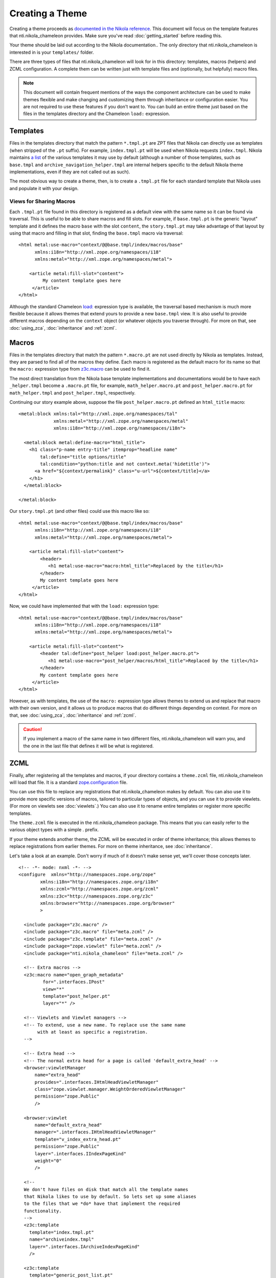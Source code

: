 ==================
 Creating a Theme
==================

.. highlight:: html

Creating a theme proceeds as `documented in the Nikola reference
<https://getnikola.com/theming.html#>`_. This document will focus on
the template features that nti.nikola_chameleon provides. Make sure
you've read :doc:`getting_started` before reading this.

Your theme should be laid out according to the Nikola documentation..
The only directory that nti.nikola_chameleon is interested in is your
``templates/`` folder.

There are three types of files that nti.nikola_chameleon will look for
in this directory: templates, macros (helpers) and ZCML configuration.
A complete them can be written just with template files and (optionally,
but helpfully) macro files.

.. note:: This document will contain frequent mentions of the ways the
          component architecture can be used to make themes
          flexible and make changing and customizing them through
          inheritance or configuration easier. You are not required to
          use these features if you don't want to. You can build an
          entire theme just based on the files in the templates
          directory and the Chameleon ``load:`` expression.

.. _auto-register-templates:

Templates
=========

Files in the templates directory that match the pattern ``*.tmpl.pt``
are ZPT files that Nikola can directly use as templates (when stripped
of the ``.pt`` suffix). For example, ``index.tmpl.pt`` will be used
when Nikola requests ``index.tmpl``. Nikola maintains `a list
<https://getnikola.com/theming.html#templates>`_ of the various
templates it may use by default (although a number of those templates,
such as ``base.tmpl`` and ``archive_navigation_helper.tmpl`` are
internal helpers specific to the default Nikola theme implementations,
even if they are not called out as such).

The most obvious way to create a theme, then, is to create a
``.tmpl.pt`` file for each standard template that Nikola uses and
populate it with your design.

.. _auto-register-template-views:

Views for Sharing Macros
------------------------

Each ``.tmpl.pt`` file found in this directory is registered as a
default view with the same name so it can be found via traversal. This
is useful to be able to share macros and fill slots. For example, if
``base.tmpl.pt`` is the generic "layout" template and it defines the
macro ``base`` with the slot ``content``, the ``story.tmpl.pt`` may
take advantage of that layout by using that macro and filling in that
slot, finding the ``base.tmpl`` macro via traversal::

    <html metal:use-macro="context/@@base.tmpl/index/macros/base"
          xmlns:i18n="http://xml.zope.org/namespaces/i18"
          xmlns:metal="http://xml.zope.org/namespaces/metal">

        <article metal:fill-slot="content">
             My content template goes here
         </article>
    </html>

Although the standard Chameleon `load:
<https://chameleon.readthedocs.io/en/latest/reference.html#load>`_
expression type is available, the traversal based mechanism is much
more flexible because it allows themes that extend yours to provide a
new ``base.tmpl`` view. It is also useful to provide different macros
depending on the ``context`` object (or whatever objects you traverse
through). For more on that, see :doc:`using_zca`, :doc:`inheritance`
and :ref:`zcml`.

.. _auto-register-macros:

Macros
======

Files in the templates directory that match the pattern ``*.macro.pt``
are not used directly by Nikola as templates. Instead, they are parsed
to find all of the macros they define. Each macro is registered as the
default macro for its name so that the ``macro:`` expression type from
`z3c.macro <https://pypi.python.org/pypi/z3c.macro>`_ can be used to
find it.

The most direct translation from the Nikola base template
implementations and documentations would be to have each
``_helper.tmpl`` become a ``.macro.pt`` file, for example,
``math_helper.macro.pt`` and ``post_helper.macro.pt`` for
``math_helper.tmpl`` and ``post_helper.tmpl``, respectively.

Continuing our story example above, suppose the file
``post_helper.macro.pt`` defined an ``html_title`` macro::

  <metal:block xmlns:tal="http://xml.zope.org/namespaces/tal"
               xmlns:metal="http://xml.zope.org/namespaces/metal"
               xmlns:i18n="http://xml.zope.org/namespaces/i18n">

    <metal:block metal:define-macro="html_title">
      <h1 class="p-name entry-title" itemprop="headline name"
          tal:define="title options/title"
          tal:condition="python:title and not context.meta('hidetitle')">
        <a href="${context/permalink}" class="u-url">${context/title}</a>
      </h1>
    </metal:block>

  </metal:block>

Our ``story.tmpl.pt`` (and other files) could use this macro like so::

    <html metal:use-macro="context/@@base.tmpl/index/macros/base"
          xmlns:i18n="http://xml.zope.org/namespaces/i18"
          xmlns:metal="http://xml.zope.org/namespaces/metal">

        <article metal:fill-slot="content">
            <header>
               <h1 metal:use-macro="macro:html_title">Replaced by the title</h1>
            </header>
            My content template goes here
         </article>
    </html>

Now, we could have implemented that with the ``load:`` expression
type::

    <html metal:use-macro="context/@@base.tmpl/index/macros/base"
          xmlns:i18n="http://xml.zope.org/namespaces/i18"
          xmlns:metal="http://xml.zope.org/namespaces/metal">

        <article metal:fill-slot="content">
            <header tal:define="post_helper load:post_helper.macro.pt">
               <h1 metal:use-macro="post_helper/macros/html_title">Replaced by the title</h1>
            </header>
            My content template goes here
         </article>
    </html>


However, as with templates, the use of the ``macro:`` expression type
allows themes to extend us and replace that macro with their own
version, and it allows us to produce macros that do different things
depending on context. For more on that, see :doc:`using_zca`,
:doc:`inheritance` and :ref:`zcml`.

.. caution:: If you implement a macro of the same name in two
             different files, nti.nikola_chameleon will warn you, and
             the one in the last file that defines it will be what is
             registered.

.. seealso:: :doc:`macros`

.. _zcml:

ZCML
====

Finally, after registering all the templates and macros, if your
directory contains a ``theme.zcml`` file, nti.nikola_chameleon will
load that file. It is a standard `zope.configuration
<http://zopeconfiguration.readthedocs.io/en/latest/>`_ file.

You can use this file to replace any registrations that
nti.nikola_chameleon makes by default. You can also use it to provide
more specific versions of macros, tailored to particular types of
objects, and you can use it to provide viewlets. (For more on viewlets
see :doc:`viewlets`.) You can also use it to rename entire templates or
register more specific templates.

The ``theme.zcml`` file is executed in the nti.nikola_chameleon
package. This means that you can easily refer to the various object
types with a simple . prefix.

If your theme extends another theme, the ZCML will be executed in
order of theme inheritance; this allows themes to replace
registrations from earlier themes. For more on theme inheritance, see
:doc:`inheritance`.

.. TODO: WRITE THE DOCUMENTS REFERENCED ABOVE.

Let's take a look at an example. Don't worry if much of it doesn't
make sense yet, we'll cover those concepts later.

::

    <!-- -*- mode: nxml -*- -->
    <configure	xmlns="http://namespaces.zope.org/zope"
            xmlns:i18n="http://namespaces.zope.org/i18n"
            xmlns:zcml="http://namespaces.zope.org/zcml"
            xmlns:z3c="http://namespaces.zope.org/z3c"
            xmlns:browser="http://namespaces.zope.org/browser"
            >

      <include package="z3c.macro" />
      <include package="z3c.macro" file="meta.zcml" />
      <include package="z3c.template" file="meta.zcml" />
      <include package="zope.viewlet" file="meta.zcml" />
      <include package="nti.nikola_chameleon" file="meta.zcml" />

      <!-- Extra macros -->
      <z3c:macro name="open_graph_metadata"
             for=".interfaces.IPost"
             view="*"
             template="post_helper.pt"
             layer="*" />

      <!-- Viewlets and Viewlet managers -->
      <!-- To extend, use a new name. To replace use the same name
           with at least as specific a registration.
      -->

      <!-- Extra head -->
      <!-- The normal extra head for a page is called 'default_extra_head' -->
      <browser:viewletManager
          name="extra_head"
          provides=".interfaces.IHtmlHeadViewletManager"
          class="zope.viewlet.manager.WeightOrderedViewletManager"
          permission="zope.Public"
          />

      <browser:viewlet
          name="default_extra_head"
          manager=".interfaces.IHtmlHeadViewletManager"
          template="v_index_extra_head.pt"
          permission="zope.Public"
          layer=".interfaces.IIndexPageKind"
          weight="0"
          />

      <!--
      We don't have files on disk that match all the template names
      that Nikola likes to use by default. So lets set up some aliases
      to the files that we *do* have that implement the required
      functionality.
      -->
      <z3c:template
        template="index.tmpl.pt"
        name="archiveindex.tmpl"
        layer=".interfaces.IArchiveIndexPageKind"
        />

      <z3c:template
        template="generic_post_list.pt"
        name="tag.tmpl" />

      <z3c:template
        template="generic_post_list.pt"
        name="author.tmpl" />
    </configure>

Other Files
===========

Any other files in this directory are ignored by nti.nikola_chameleon.
You can use plain ``.pt`` files to implement additional macros or
entire templates. You can refer to them in your ``theme.zcml`` file
(preferred) and access them via ``macro:`` expressions or traversal,
or you could explicitly reference them using ``load:`` expressions.
